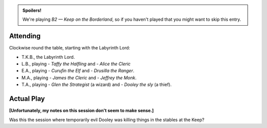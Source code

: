 .. title: Keep on the Borderlands, Play Session #19: What Happened?
.. slug: p019-ll
.. date: 2010-12-25 22:00:00 UTC-05:00
.. tags: gaming,rpg,labyrinth lord,b2,d&d,kids,spoilers,keep on the borderlands
.. category: gaming/rpg/actual-play/the-kids/keep-on-the-borderlands
.. link: 
.. description: 
.. type: text


.. role:: area
.. role:: dice
.. role:: item
.. role:: skill
.. role:: spell

.. admonition:: Spoilers!

   We're playing *B2 — Keep on the Borderland*, so if you haven't
   played that you might want to skip this entry.

Attending
=========

Clockwise round the table, starting with the Labyrinth Lord:

+ T.K.B., the Labyrinth Lord.
+ L.B., playing
  - *Taffy the Halfling* and
  - *Alice the Cleric*
+ E.A., playing
  - *Curufin the Elf* and
  - *Drusilla the Ranger*.
+ M.A., playing 
  - *James the Cleric* and 
  - *Jeffrey the Monk*.
+ T.A., playing 
  - *Glen the Strategist* (a wizard) and
  - *Dooley the sly* (a thief).


Actual Play
===========

**[Unfortunately, my notes on this session don't seem to make sense.]**

Was this the session where temporarily evil Dooley was killing things
in the stables at the Keep?

.. _kids: link://slug/the-kids
